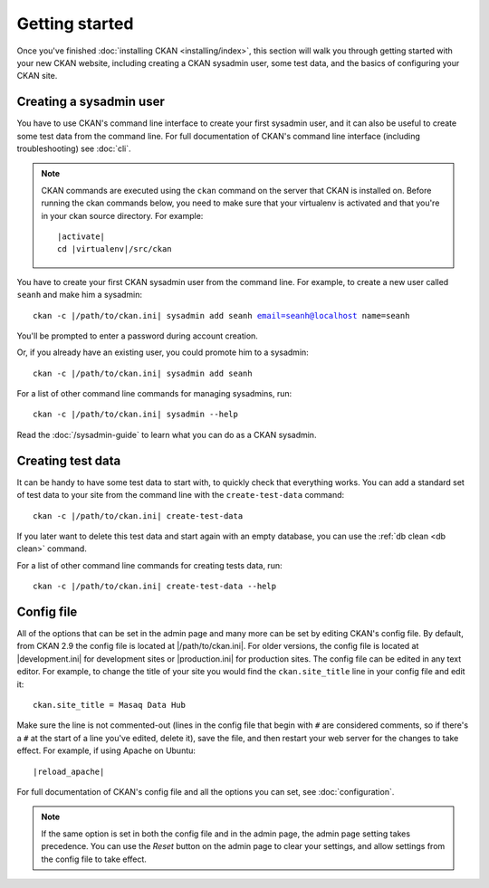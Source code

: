 ===============
Getting started
===============

Once you've finished :doc:`installing CKAN <installing/index>`, this section
will walk you through getting started with your new CKAN website, including
creating a CKAN sysadmin user, some test data, and the basics of configuring
your CKAN site.


.. _create-admin-user:

------------------------
Creating a sysadmin user
------------------------

You have to use CKAN's command line interface to create your first sysadmin
user, and it can also be useful to create some test data from the command line.
For full documentation of CKAN's command line interface (including
troubleshooting) see :doc:`cli`.

.. note::

   CKAN commands are executed using the ``ckan`` command on the server that
   CKAN is installed on.  Before running the ckan commands below, you need to
   make sure that your virtualenv is activated and that you're in your ckan
   source directory.  For example:

   .. parsed-literal::

      |activate|
      cd |virtualenv|/src/ckan

You have to create your first CKAN sysadmin user from the command line. For
example, to create a new user called ``seanh`` and make him a sysadmin:

.. parsed-literal::

   ckan -c |/path/to/ckan.ini| sysadmin add seanh email=seanh@localhost name=seanh
   
You'll be prompted to enter a password during account creation.

Or, if you already have an existing user, you could promote him to a sysadmin:

.. parsed-literal::

   ckan -c |/path/to/ckan.ini| sysadmin add seanh
   
For a list of other command line commands for managing sysadmins, run::

 ckan -c |/path/to/ckan.ini| sysadmin --help

Read the :doc:`/sysadmin-guide` to learn what you can do as a
CKAN sysadmin.

.. _create-test-data:

------------------
Creating test data
------------------

It can be handy to have some test data to start with, to quickly check that
everything works. You can add a standard set of test data to your site from the
command line with the ``create-test-data`` command:

.. parsed-literal::

   ckan -c |/path/to/ckan.ini| create-test-data

If you later want to delete this test data and start again with an empty
database, you can use the :ref:`db clean <db clean>` command.

For a list of other command line commands for creating tests data, run::

 ckan -c |/path/to/ckan.ini| create-test-data --help

-----------
Config file
-----------

All of the options that can be set in the admin page and many more can be set
by editing CKAN's config file. By default, from CKAN 2.9  the config file is located at |/path/to/ckan.ini|. For older versions, the config file is located at |development.ini| for development sites or |production.ini| for production
sites. The config file can be edited in any text editor. For example, to change
the title of your site you would find the ``ckan.site_title`` line in your
config file and edit it::

    ckan.site_title = Masaq Data Hub

Make sure the line is not commented-out (lines in the config file that begin
with ``#`` are considered comments, so if there's a ``#`` at the start of a
line you've edited, delete it), save the file, and then restart your web server
for the changes to take effect. For example, if using Apache on Ubuntu:

.. parsed-literal::

   |reload_apache|

For full documentation of CKAN's config file and all the options you can set,
see :doc:`configuration`.

.. note::

   If the same option is set in both the config file and in the admin page,
   the admin page setting takes precedence. You can use the *Reset* button on
   the admin page to clear your settings, and allow settings from the config
   file to take effect.
